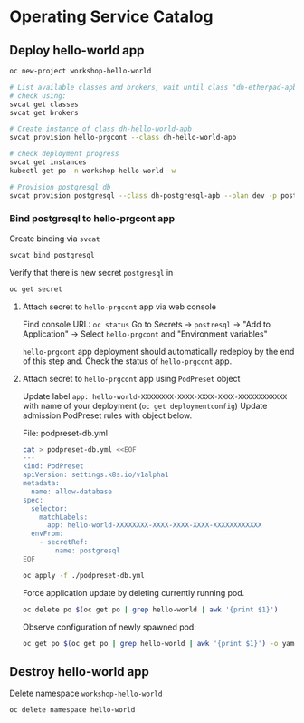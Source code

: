 * Operating Service Catalog
** Deploy hello-world app
#+BEGIN_SRC bash
oc new-project workshop-hello-world

# List available classes and brokers, wait until class "dh-etherpad-apb" is ready
# check using:
svcat get classes
svcat get brokers

# Create instance of class dh-hello-world-apb
svcat provision hello-prgcont --class dh-hello-world-apb

# check deployment progress
svcat get instances
kubectl get po -n workshop-hello-world -w

# Provision postgresql db
svcat provision postgresql --class dh-postgresql-apb --plan dev -p postgresql_password=admin -p postgresql_database=admin -p postgresql_user=admin

#+END_SRC

*** Bind postgresql to hello-prgcont app
Create binding via =svcat=
#+BEGIN_SRC bash
svcat bind postgresql
#+END_SRC

Verify that there is new secret =postgresql= in
#+BEGIN_SRC bash
oc get secret
#+END_SRC

**** Attach secret to =hello-prgcont= app  via web console
Find console URL: =oc status=
Go to Secrets -> =postresql= -> "Add to Application" -> Select =hello-prgcont= and "Environment variables"

=hello-prgcont= app deployment should automatically redeploy by the end of this step and.
Check the status of =hello-prgcont= app.

**** Attach secret to =hello-prgcont= app using =PodPreset= object

Update label =app: hello-world-XXXXXXXX-XXXX-XXXX-XXXX-XXXXXXXXXXXX= with name of your deployment (=oc get deploymentconfig=)
Update admission PodPreset rules with object below.

File: podpreset-db.yml
#+BEGIN_SRC bash
cat > podpreset-db.yml <<EOF
---
kind: PodPreset
apiVersion: settings.k8s.io/v1alpha1
metadata:
  name: allow-database
spec:
  selector:
    matchLabels:
      app: hello-world-XXXXXXXX-XXXX-XXXX-XXXX-XXXXXXXXXXXX
  envFrom:
    - secretRef:
        name: postgresql
EOF

oc apply -f ./podpreset-db.yml
#+END_SRC

Force application update by deleting currently running pod.

#+BEGIN_SRC bash
oc delete po $(oc get po | grep hello-world | awk '{print $1}')
#+END_SRC

Observe configuration of newly spawned pod:

#+BEGIN_SRC bash
oc get po $(oc get po | grep hello-world | awk '{print $1}') -o yaml
#+END_SRC

** Destroy hello-world app

Delete namespace =workshop-hello-world=
#+BEGIN_SRC
oc delete namespace hello-world
#+END_SRC
